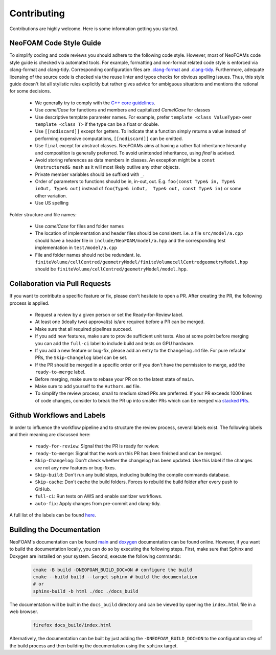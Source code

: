 Contributing
^^^^^^^^^^^^

Contributions are highly welcome. Here is some information getting you started.

NeoFOAM Code Style Guide
""""""""""""""""""""""""

To simplify coding and code reviews you should adhere to the following code style. However, most
of NeoFOAMs code style guide is checked via automated tools.
For example, formatting and non-format related code style is enforced via clang-format and clang-tidy.
Corresponding configuration files are `.clang-format <https://github.com/exasim-project/NeoFOAM/blob/main/.clang-format>`_
and `.clang-tidy <https://github.com/exasim-project/NeoFOAM/blob/main/.clang-format/.clang-tidy>`_.
Furthermore, adequate licensing of the source code is checked via the reuse linter and typos checks for obvious spelling issues.
Thus, this style guide doesn't list all stylistic rules explicitly but rather gives advice for ambiguous situations and mentions the rational for some decisions.

 * We generally try to comply with the `C++ core guidelines <https://isocpp.github.io/CppCoreGuidelines/CppCoreGuidelines>`_.
 * Use `camelCase` for functions and members and capitalized `CamelCase` for classes
 * Use descriptive template parameter names.
   For example, prefer ``template <class ValueType>`` over ``template <class T>`` if the type can be a float or double.
 * Use ``[[nodiscard]]`` except for getters.
   To indicate that a function simply returns a value instead of performing expensive computations, ``[[nodiscard]]`` can be omitted.
 * Use ``final`` except for abstract classes.
   NeoFOAMs aims at having a rather flat inheritance hierarchy and composition is generally preferred.
   To avoid unintended inheritance, using `final` is advised.
 * Avoid storing references as data members in classes.
   An exception might be a ``const Unstructured& mesh`` as it will most likely outlive any other objects.
 * Private member variables should be suffixed with ``_``.
 * Order of parameters to functions should be in, in-out, out.
   E.g. ``foo(const Type& in, Type& inOut, Type& out)`` instead of ``foo(Type& inOut,  Type& out, const Type& in)`` or some other variation.
 * Use US spelling

Folder structure and file names:

 * Use `camelCase` for files and folder names
 * The location of implementation and header files should be consistent.
   i.e. a file ``src/model/a.cpp`` should have a header file in ``include/NeoFOAM/model/a.hpp`` and the corresponding test implementation in ``test/model/a.cpp``
 * File and folder names should not be redundant. Ie. ``finiteVolume/cellCentred/geometryModel/finiteVolumecellCentredgeometryModel.hpp`` should be
   ``finiteVolume/cellCentred/geometryModel/model.hpp``.

Collaboration via Pull Requests
""""""""""""""""""""""""""""""

If you want to contribute a specific feature or fix, please don't hesitate to open a PR. After creating the PR, the following process is applied.

 * Request a review by a given person or set the Ready-for-Review label.
 * At least one (ideally two) approval(s) is/are required before a PR can be merged.
 * Make sure that all required pipelines succeed.
 * If you add new features, make sure to provide sufficient unit tests.
   Also at some point before merging you can add the ``full-ci`` label to include build and tests on GPU hardware.
 * If you add a new feature or bug-fix, please add an entry to the ``Changelog.md`` file.
   For pure refactor PRs, the ``Skip-Changelog`` label can be set.
 * If the PR should be merged in a specific order or if you don't have the permission to merge, add the ``ready-to-merge`` label.
 * Before merging, make sure to rebase your PR on to the latest state of ``main``.
 * Make sure to add yourself to the ``Authors.md`` file.
 * To simplify the review process, small to medium sized PRs are preferred.
   If your PR exceeds 1000 lines of code changes, consider to break the PR up into smaller PRs which can be merged via `stacked PRs <https://graphite.dev/blog/stacked-prs>`_.

Github Workflows and Labels
"""""""""""""""""""""""""""

In order to influence the workflow pipeline and to structure the review process, several labels exist.
The following labels and their meaning are discussed here:

 * ``ready-for-review``: Signal that the PR is ready for review.
 * ``ready-to-merge``: Signal that the work on this PR has been finished and can be merged.
 * ``Skip-Changelog``: Don't check whether the changelog has been updated. Use this label if the changes are not any new features or bug-fixes.
 * ``Skip-build``: Don't run any build steps, including building the compile commands database.
 * ``Skip-cache``: Don't cache the build folders. Forces to rebuild the build folder after every push to GitHub.
 * ``full-ci``: Run tests on AWS and enable sanitizer workflows.
 * ``auto-fix``: Apply changes from pre-commit and clang-tidy.

A full list of the labels can be found `here <https://github.com/exasim-project/NeoFOAM/labels>`_.

Building the Documentation
""""""""""""""""""""""""""

NeoFOAM's documentation can be found `main <https://exasim-project.com/NeoFOAM/latest/index.html>`_  and `doxygen <https://exasim-project.com/NeoFOAM/latest/doxygen/html/>`_ documentation can be found online. However, if you want to build the documentation locally, you can do so by executing the following steps.
First, make sure that Sphinx and Doxygen are installed on your system. Second, execute the following commands:

   .. code-block:: bash

    cmake -B build -DNEOFOAM_BUILD_DOC=ON # configure the build
    cmake --build build --target sphinx # build the documentation
    # or
    sphinx-build -b html ./doc ./docs_build


The documentation will be built in the ``docs_build`` directory and can be viewed by opening the ``index.html`` file in a web browser.

   .. code-block:: bash

    firefox docs_build/index.html

Alternatively, the documentation can be built by just adding the ``-DNEOFOAM_BUILD_DOC=ON`` to the configuration step of the build process and then building the documentation using the ``sphinx`` target.
